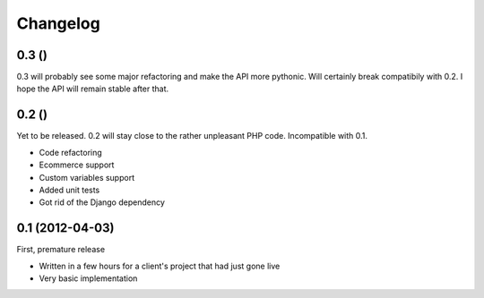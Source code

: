Changelog
=========

0.3 ()
------

0.3 will probably see some major refactoring and make the API more pythonic.
Will certainly break compatibily with 0.2. I hope the API will remain stable
after that.

0.2 ()
------

Yet to be released. 0.2 will stay close to the rather unpleasant PHP code.
Incompatible with 0.1.

- Code refactoring
- Ecommerce support
- Custom variables support
- Added unit tests
- Got rid of the Django dependency

0.1 (2012-04-03)
----------------

First, premature release

- Written in a few hours for a client's project that had just gone live
- Very basic implementation
